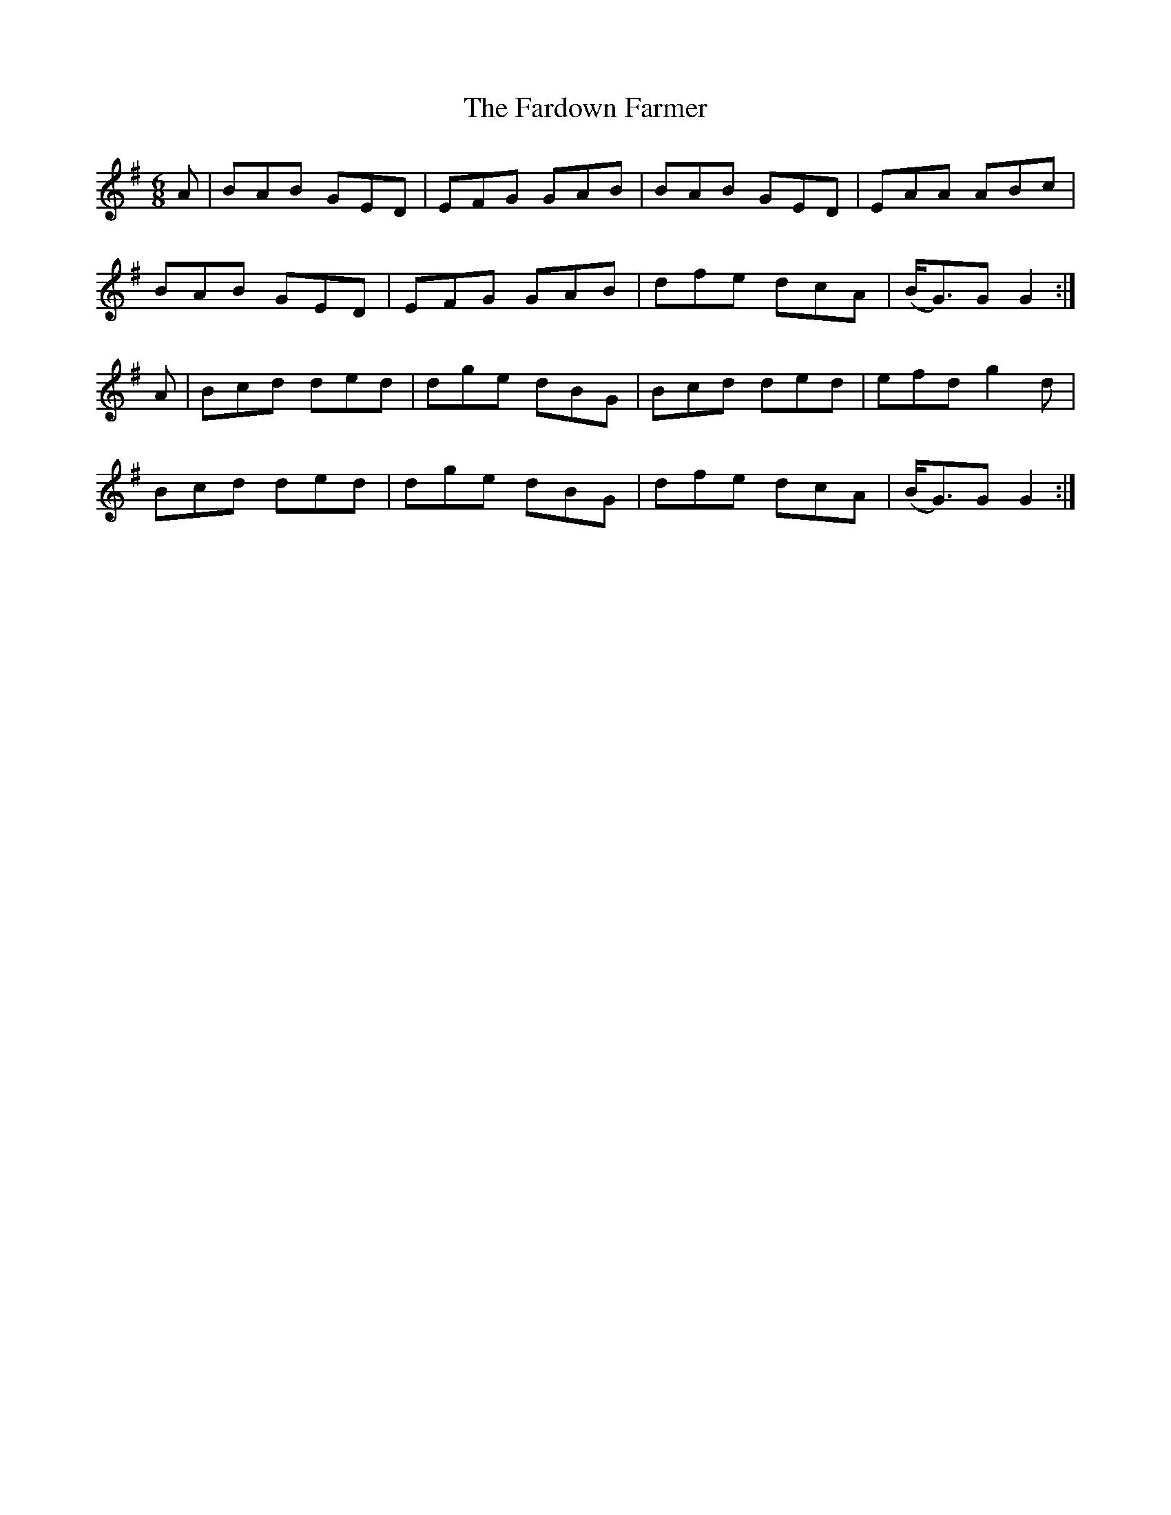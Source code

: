 X:1024
T:The Fardown Farmer
N:"Collected by J.O'Neill"
B:O'Neill's 1024
M:6/8
L:1/8
K:G
A|BAB GED|EFG GAB|BAB GED|EAA ABc|
BAB GED|EFG GAB|dfe dcA|(B<G)G G2:|
A|Bcd ded|dge dBG|Bcd ded|efd g2d|
Bcd ded|dge dBG|dfe dcA|(B<G)G G2:|
